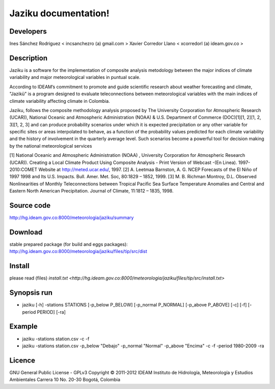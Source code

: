 ========================
Jaziku documentation!
========================

Developers
--------------
Ines Sánchez Rodriguez < incsanchezro (a) gmail.com >
Xavier Corredor Llano < xcorredorl (a) ideam.gov.co >

Description
--------------
Jaziku is a software for the implementation of composite analysis
metodology between the major indices of climate variability and major
meteorological variables in puntual scale.

According to IDEAM’s commitment to promote and guide scientiﬁc research
about weather forecasting and climate, "Jazikü" is a program designed to
evaluate teleconnections between meteorological variables with the main
indices of climate variability aﬀecting climate in Colombia.

Jaziku, follows the composite methodology analysis proposed by The
University Corporation for Atmospheric Research (UCAR)), National Oceanic
and Atmospheric Administration (NOAA) & U.S. Department of Commerce
(DOC)[1][1, 2][1, 2, 3][1, 2, 3] and can produce probability scenarios
under which it is expected precipitation or any other variable for speciﬁc
sites or areas interpolated to behave, as a function of the probability
values predicted for each climate variability and the history of
involvement in the quarterly average level. Such scenarios become a
powerful tool for decision making by the national meteorological services

[1] National Oceanic and Atmospheric Administration (NOAA) , University
Corporation for Atmospheric Research (UCAR)). Creating a Local Climate
Product Using Composite Analysis - Print Version of Webcast -(En Linea).
1997-2010:COMET Website at http://meted.ucar.edu/, 1997.
[2] A. Leetmaa Barnston, A. G. NCEP Forecasts of the El Niño of 1997 1998
and Its U.S. Impacts. Bull. Amer. Met. Soc, 80:1829 – 1852, 1999.
[3] M. B. Richman Montroy, D.L. Observed Nonlinearities of Monthly
Teleconnections between Tropical Paciﬁc Sea Surface Temperature Anomalies
and Central and Eastern North American Precipitation. Journal of Climate,
11:1812 – 1835, 1998.

Source code
--------------
http://hg.ideam.gov.co:8000/meteorologia/jaziku/summary
    
Download
--------------
stable prepared package (for build and eggs packages):
http://hg.ideam.gov.co:8000/meteorologia/jaziku/files/tip/src/dist

Install
--------------
please read (files) `install.txt <http://hg.ideam.gov.co:8000/meteorologia/jaziku/files/tip/src/install.txt>`


Synopsis run
--------------
- jaziku [-h] -stations STATIONS [-p_below P_BELOW] [-p_normal P_NORMAL] [-p_above P_ABOVE] [-c] [-f] [-period PERIOD] [-ra]

Example
--------------
- jaziku -stations station.csv -c -f

- jaziku -stations station.csv -p_below "Debajo" -p_normal "Normal" -p_above "Encima" -c -f -period 1980-2009 -ra

Licence
--------------
GNU General Public License - GPLv3
Copyright © 2011-2012 IDEAM
Instituto de Hidrología, Meteorología y Estudios Ambientales
Carrera 10 No. 20-30
Bogotá, Colombia